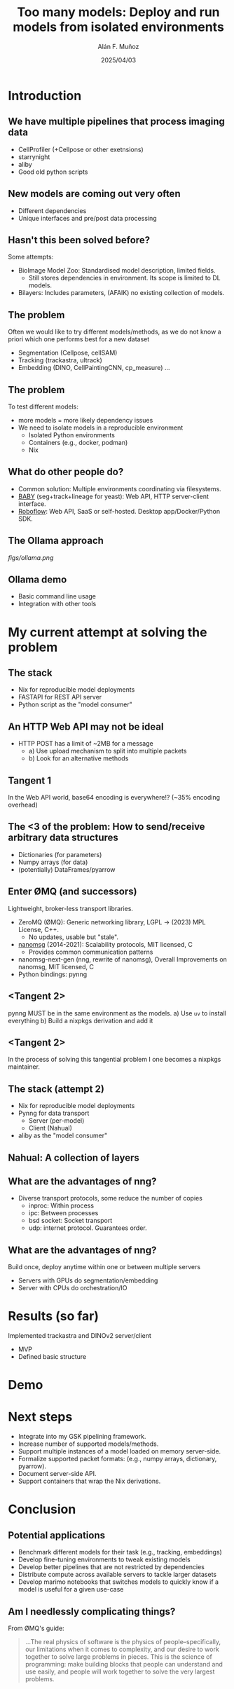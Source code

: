 #+TITLE: Too many models: Deploy and run models from isolated environments
#+OPTIONS: ^:nil H:2 num:t toc:1
#+DATE: 2025/04/03
#+Author: Alán F. Muñoz
#+LaTeX_CLASS: beamer
#+BEAMER_THEME: metropolis
#+BEAMER_FRAME_LEVEL: 3
#+LATEX_HEADER: \usepackage[inkscapelatex=false]{svg}
* Introduction
** We have multiple pipelines that process imaging data
- CellProfiler (+Cellpose or other exetnsions)
- starrynight
- aliby
- Good old python scripts
** New models are coming out very often
- Different dependencies
- Unique interfaces and pre/post data processing
** Hasn't this been solved before?
Some attempts:
- BioImage Model Zoo: Standardised model description, limited fields.
  - Still stores dependencies in environment. Its scope is limited to DL models.
- Bilayers: Includes parameters, (AFAIK) no existing collection of models.
  
** The problem
Often we would like to try different models/methods, as we do not know a priori which one performs best for a new dataset
- Segmentation (Cellpose, cellSAM)
- Tracking (trackastra, ultrack)
- Embedding (DINO, CellPaintingCNN, cp_measure)
  ...
  
** The problem
To test different models:
- more models = more likely dependency issues
- We need to isolate models in a reproducible environment
  - Isolated Python environments
  - Containers (e.g., docker, podman)
  - Nix
  
** What do other people do?
- Common solution: Multiple environments coordinating via filesystems.
- [[https://github.com/afermg/baby][BABY]] (seg+track+lineage for yeast): Web API, HTTP server-client interface.
- [[https://github.com/roboflow][Roboflow]]: Web API, SaaS or self-hosted. Desktop app/Docker/Python SDK.
  
** The Ollama approach
[[figs/ollama.png]]
  
** Ollama demo
- Basic command line usage
- Integration with other tools
  
* My current attempt at solving the problem
** The stack
- Nix for reproducible model deployments
- FASTAPI for REST API server
- Python script as the "model consumer"
  
** An HTTP Web API may not be ideal
- HTTP POST has a limit of ~2MB for a message
  - a) Use upload mechanism to split into multiple packets
  - b) Look for an alternative methods
    
** Tangent 1
In the Web API world, base64 encoding is everywhere!? (~35% encoding overhead)

** The <3 of the problem: How to send/receive arbitrary data structures
- Dictionaries (for parameters)
- Numpy arrays (for data)
- (potentially) DataFrames/pyarrow
 
** Enter ØMQ (and successors)
:PROPERTIES:
:BEAMER_act: [<+->]
:END:
Lightweight, broker-less transport libraries.

- ZeroMQ (ØMQ): Generic networking library, LGPL -> (2023) MPL License, C++.
  - No updates, usable but "stale".
- [[https://nanomsg.org/documentation-zeromq.html][nanomsg]] (2014-2021): Scalability protocols, MIT licensed, C
  - Provides common communication patterns
- nanomsg-next-gen (nng, rewrite of nanomsg), Overall Improvements on nanomsg, MIT licensed, C
- Python bindings: pynng
  
** <Tangent 2>
pynng MUST be in the same environment as the models.
a) Use =uv= to install everything
b) Build a nixpkgs derivation and add it

** <Tangent 2>
In the process of solving this tangential problem I one becomes a nixpkgs maintainer.
[[./figs/nixpkgs_merged.png]]

** The stack (attempt 2)
- Nix for reproducible model deployments
- Pynng for data transport
  - Server (per-model)
  - Client (Nahual)
    
- aliby as the "model consumer"
** Nahual: A collection of layers
#+ATTR_LATEX: width=0.7\linewidth
[[./figs/nahual_github.png]]
#+ATTR_LATEX: width=0.7\linewidth
[[./figs/logo.svg]]
  
** What are the advantages of nng?
- Diverse transport protocols, some reduce the number of copies
  - inproc: Within process
  - ipc: Between processes
  - bsd socket: Socket transport
  - udp: internet protocol. Guarantees order.
    
** What are the advantages of nng?
Build once, deploy anytime within one or between multiple servers
- Servers with GPUs do segmentation/embedding
- Server with CPUs do orchestration/IO
  
# ** Other options I did not try
# - Kafka
  
* Results (so far)
Implemented trackastra and DINOv2 server/client
- MVP
- Defined basic structure
  
* Demo
  
* Next steps
- Integrate into my GSK pipelining framework.
- Increase number of supported models/methods.	
- Support multiple instances of a model loaded on memory server-side.
- Formalize supported packet formats: (e.g., numpy arrays, dictionary, pyarrow).
- Document server-side API.
- Support containers that wrap the Nix derivations.
  
* Conclusion
** Potential applications
- Benchmark different models for their task (e.g., tracking, embeddings)
- Develop fine-tuning environments to tweak existing models
- Develop better pipelines that are not restricted by dependencies
- Distribute compute across available servers to tackle larger datasets
- Develop marimo notebooks that switches models to quickly know if a model is useful for a given use-case
 
** Am I needlessly complicating things?
From ØMQ's guide:
#+begin_quote
...The real physics of software is the physics of people–specifically, our limitations when it comes to complexity, and our desire to work together to solve large problems in pieces. This is the science of programming: make building blocks that people can understand and use easily, and people will work together to solve the very largest problems.
#+end_quote

